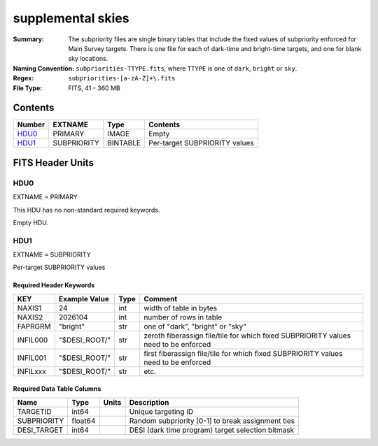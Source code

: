 ==================
supplemental skies
==================

:Summary: The subpriority files are single binary tables that include the fixed
	  values of subpriority enforced for Main Survey targets. There is one file
	  for each of dark-time and bright-time targets, and one for blank sky locations.
:Naming Convention: ``subpriorities-TTYPE.fits``,
    where ``TTYPE`` is one of ``dark``, ``bright`` or ``sky``.
:Regex: ``subpriorities-[a-zA-Z]+\.fits``
:File Type: FITS, 41 - 360 MB

Contents
========

====== =========== ======== ===================
Number EXTNAME     Type     Contents
====== =========== ======== ===================
HDU0_  PRIMARY     IMAGE    Empty
HDU1_  SUBPRIORITY BINTABLE Per-target SUBPRIORITY values
====== =========== ======== ===================


FITS Header Units
=================

HDU0
----

EXTNAME = PRIMARY

This HDU has no non-standard required keywords.

Empty HDU.

HDU1
----

EXTNAME = SUBPRIORITY

Per-target SUBPRIORITY values

Required Header Keywords
~~~~~~~~~~~~~~~~~~~~~~~~

======== ============= ===== =================================
KEY      Example Value Type  Comment
======== ============= ===== =================================
NAXIS1   24            int   width of table in bytes
NAXIS2   2026104       int   number of rows in table
FAPRGRM  "bright"      str   one of "dark", "bright" or "sky"
INFIL000 "$DESI_ROOT/" str   zeroth fiberassign file/tile for which fixed SUBPRIORITY values need to be enforced
INFIL001 "$DESI_ROOT/" str   first fiberassign file/tile for which fixed SUBPRIORITY values need to be enforced
INFILxxx "$DESI_ROOT/" str   etc.
======== ============= ===== =================================

Required Data Table Columns
~~~~~~~~~~~~~~~~~~~~~~~~~~~

============= ========== ======= ===================
Name          Type       Units   Description
============= ========== ======= ===================
TARGETID      int64              Unique targeting ID
SUBPRIORITY   float64            Random subpriority [0-1] to break assignment ties
DESI_TARGET   int64              DESI (dark time program) target selection bitmask
============= ========== ======= ===================

